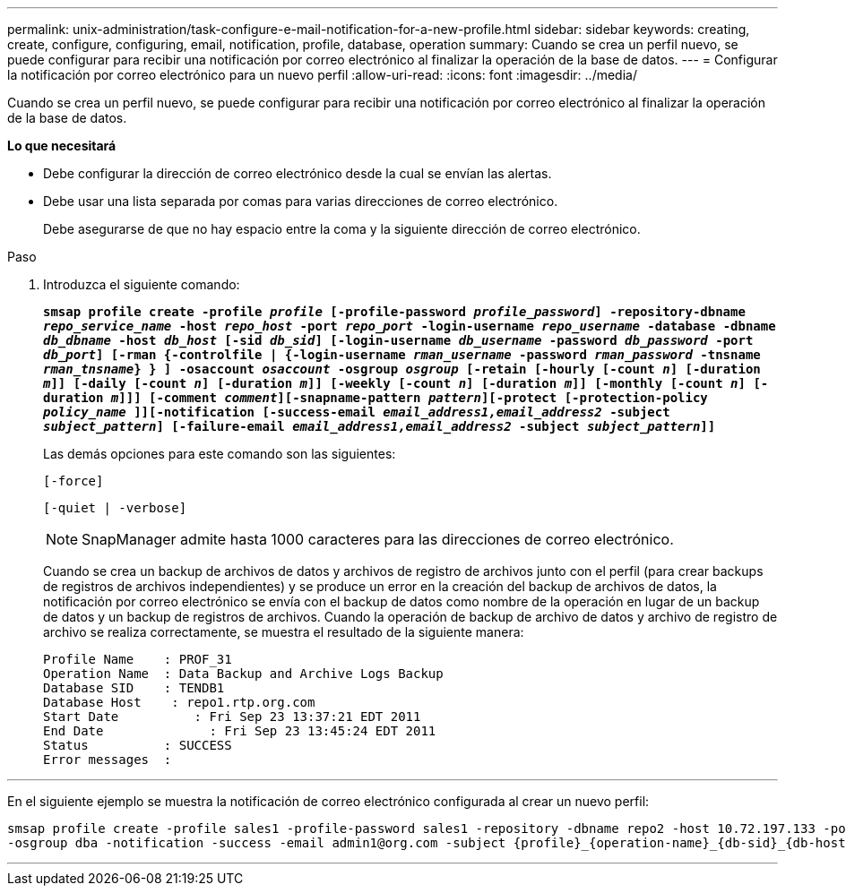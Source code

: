 ---
permalink: unix-administration/task-configure-e-mail-notification-for-a-new-profile.html 
sidebar: sidebar 
keywords: creating, create, configure, configuring, email, notification, profile, database, operation 
summary: Cuando se crea un perfil nuevo, se puede configurar para recibir una notificación por correo electrónico al finalizar la operación de la base de datos. 
---
= Configurar la notificación por correo electrónico para un nuevo perfil
:allow-uri-read: 
:icons: font
:imagesdir: ../media/


[role="lead"]
Cuando se crea un perfil nuevo, se puede configurar para recibir una notificación por correo electrónico al finalizar la operación de la base de datos.

*Lo que necesitará*

* Debe configurar la dirección de correo electrónico desde la cual se envían las alertas.
* Debe usar una lista separada por comas para varias direcciones de correo electrónico.
+
Debe asegurarse de que no hay espacio entre la coma y la siguiente dirección de correo electrónico.



.Paso
. Introduzca el siguiente comando:
+
`*smsap profile create -profile _profile_ [-profile-password _profile_password_] -repository-dbname _repo_service_name_ -host _repo_host_ -port _repo_port_ -login-username _repo_username_ -database -dbname _db_dbname_ -host _db_host_ [-sid _db_sid_] [-login-username _db_username_ -password _db_password_ -port _db_port_] [-rman {-controlfile | {-login-username _rman_username_ -password _rman_password_ -tnsname _rman_tnsname_} } ] -osaccount _osaccount_ -osgroup _osgroup_ [-retain [-hourly [-count _n_] [-duration _m_]] [-daily [-count _n_] [-duration _m_]] [-weekly [-count _n_] [-duration _m_]] [-monthly [-count _n_] [-duration _m_]]] [-comment _comment_][-snapname-pattern _pattern_][-protect [-protection-policy _policy_name_ ]][-notification [-success-email _email_address1,email_address2_ -subject _subject_pattern_] [-failure-email _email_address1,email_address2_ -subject _subject_pattern_]]*`

+
Las demás opciones para este comando son las siguientes:

+
``[-force]``

+
``[-quiet | -verbose]``

+

NOTE: SnapManager admite hasta 1000 caracteres para las direcciones de correo electrónico.

+
Cuando se crea un backup de archivos de datos y archivos de registro de archivos junto con el perfil (para crear backups de registros de archivos independientes) y se produce un error en la creación del backup de archivos de datos, la notificación por correo electrónico se envía con el backup de datos como nombre de la operación en lugar de un backup de datos y un backup de registros de archivos. Cuando la operación de backup de archivo de datos y archivo de registro de archivo se realiza correctamente, se muestra el resultado de la siguiente manera:

+
[listing]
----

Profile Name    : PROF_31
Operation Name 	: Data Backup and Archive Logs Backup
Database SID   	: TENDB1
Database Host 	 : repo1.rtp.org.com
Start Date 	    : Fri Sep 23 13:37:21 EDT 2011
End Date 	      : Fri Sep 23 13:45:24 EDT 2011
Status 	        : SUCCESS
Error messages 	:
----


'''
En el siguiente ejemplo se muestra la notificación de correo electrónico configurada al crear un nuevo perfil:

[listing]
----

smsap profile create -profile sales1 -profile-password sales1 -repository -dbname repo2 -host 10.72.197.133 -port 1521 -login -username oba5 -database -dbname DB1 -host 10.72.197.142 -sid DB1 -osaccount oracle
-osgroup dba -notification -success -email admin1@org.com -subject {profile}_{operation-name}_{db-sid}_{db-host}_{start-date}_{end-date}_{status}
----
'''
